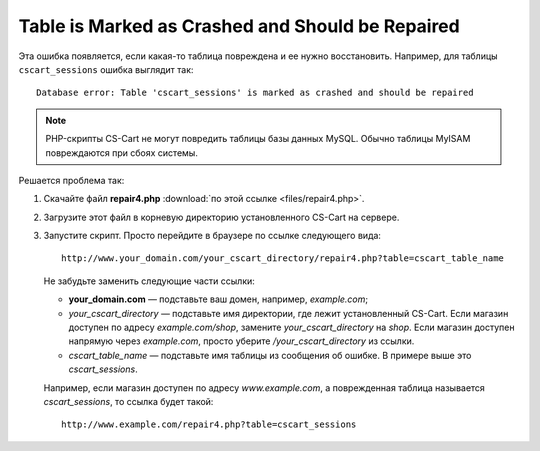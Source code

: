 *************************************************
Table is Marked as Crashed and Should be Repaired
*************************************************

Эта ошибка появляется, если какая-то таблица повреждена и ее нужно восстановить. Например, для таблицы ``cscart_sessions`` ошибка выглядит так::

  Database error: Table 'cscart_sessions' is marked as crashed and should be repaired

.. note::

    PHP-скрипты CS-Cart не могут повредить таблицы базы данных MySQL. Обычно таблицы MyISAM повреждаются при сбоях системы.

Решается проблема так:

1. Скачайте файл **repair4.php** :download:`по этой ссылке <files/repair4.php>`. 

2. Загрузите этот файл в корневую директорию установленного CS-Cart на сервере.

3. Запустите скрипт. Просто перейдите в браузере по ссылке следующего вида::

     http://www.your_domain.com/your_cscart_directory/repair4.php?table=cscart_table_name

   Не забудьте заменить следующие части ссылки:

   * **your_domain.com** — подставьте ваш домен, например, *example.com*;

   * *your_cscart_directory* — подставьте имя директории, где лежит установленный CS-Cart. Если магазин доступен по адресу *example.com/shop*, замените *your_cscart_directory* на *shop*. Если магазин доступен напрямую через *example.com*, просто уберите */your_cscart_directory* из ссылки.

   * *cscart_table_name* — подставьте имя таблицы из сообщения об ошибке. В примере выше это *cscart_sessions*.

   Например, если магазин доступен по адресу *www.example.com*, а поврежденная таблица называется *cscart_sessions*, то ссылка будет такой::

     http://www.example.com/repair4.php?table=cscart_sessions
